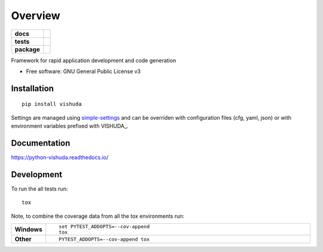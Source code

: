 ========
Overview
========

.. start-badges

.. list-table::
    :stub-columns: 1

    * - docs
      - |docs|
    * - tests
      - | |travis| |appveyor| |requires|
        | |codecov|
    * - package
      - | |version| |wheel| |supported-versions| |supported-implementations|
        | |commits-since|

.. |docs| image:: https://readthedocs.org/projects/python-vishuda/badge/?style=flat
    :target: https://readthedocs.org/projects/python-vishuda
    :alt: Documentation Status

.. |travis| image:: https://travis-ci.org/numengo/python-vishuda.svg?branch=master
    :alt: Travis-CI Build Status
    :target: https://travis-ci.org/numengo/python-vishuda

.. |appveyor| image:: https://ci.appveyor.com/api/projects/status/github/numengo/python-vishuda?branch=master&svg=true
    :alt: AppVeyor Build Status
    :target: https://ci.appveyor.com/project/numengo/python-vishuda

.. |requires| image:: https://requires.io/github/numengo/python-vishuda/requirements.svg?branch=master
    :alt: Requirements Status
    :target: https://requires.io/github/numengo/python-vishuda/requirements/?branch=master

.. |codecov| image:: https://codecov.io/github/numengo/python-vishuda/coverage.svg?branch=master
    :alt: Coverage Status
    :target: https://codecov.io/github/numengo/python-vishuda

.. |version| image:: https://img.shields.io/pypi/v/vishuda.svg
    :alt: PyPI Package latest release
    :target: https://pypi.python.org/pypi/vishuda

.. |commits-since| image:: https://img.shields.io/github/commits-since/numengo/python-vishuda/v0.1.0.svg
    :alt: Commits since latest release
    :target: https://github.com/numengo/python-vishuda/compare/v0.1.0...master

.. |wheel| image:: https://img.shields.io/pypi/wheel/vishuda.svg
    :alt: PyPI Wheel
    :target: https://pypi.python.org/pypi/vishuda

.. |supported-versions| image:: https://img.shields.io/pypi/pyversions/vishuda.svg
    :alt: Supported versions
    :target: https://pypi.python.org/pypi/vishuda

.. |supported-implementations| image:: https://img.shields.io/pypi/implementation/vishuda.svg
    :alt: Supported implementations
    :target: https://pypi.python.org/pypi/vishuda


.. end-badges

Framework for rapid application development and code generation

* Free software: GNU General Public License v3

Installation
============

::

    pip install vishuda

Settings are managed using
`simple-settings <https://raw.githubusercontent.com/drgarcia1986/simple-settings>`__
and can be overriden with configuration files (cfg, yaml, json) or with environment variables
prefixed with VISHUDA_.

Documentation
=============

https://python-vishuda.readthedocs.io/

Development
===========

To run the all tests run::

    tox

Note, to combine the coverage data from all the tox environments run:

.. list-table::
    :widths: 10 90
    :stub-columns: 1

    - - Windows
      - ::

            set PYTEST_ADDOPTS=--cov-append
            tox

    - - Other
      - ::

            PYTEST_ADDOPTS=--cov-append tox
